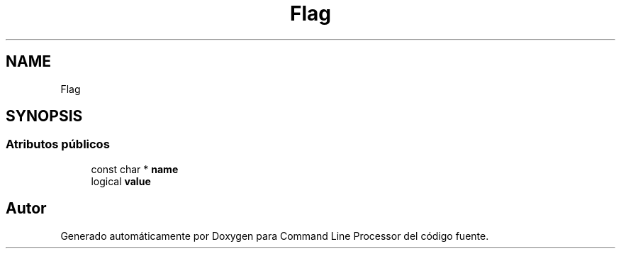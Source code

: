 .TH "Flag" 3 "Jueves, 11 de Noviembre de 2021" "Version 0.2.3" "Command Line Processor" \" -*- nroff -*-
.ad l
.nh
.SH NAME
Flag
.SH SYNOPSIS
.br
.PP
.SS "Atributos públicos"

.in +1c
.ti -1c
.RI "const char * \fBname\fP"
.br
.ti -1c
.RI "logical \fBvalue\fP"
.br
.in -1c

.SH "Autor"
.PP 
Generado automáticamente por Doxygen para Command Line Processor del código fuente\&.
